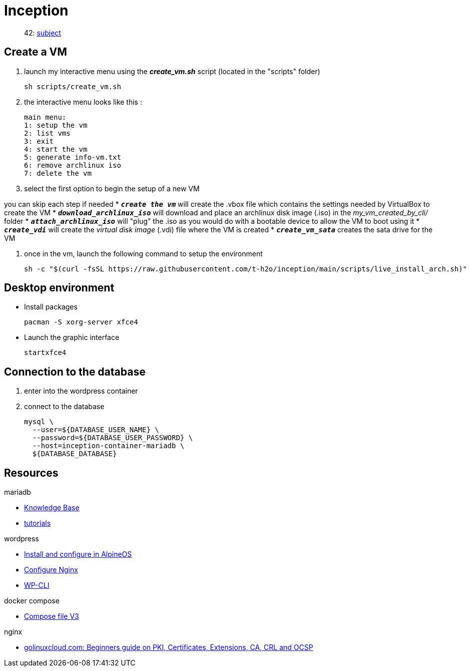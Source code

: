 = Inception

____
42: https://cdn.intra.42.fr/pdf/pdf/89219/fr.subject.pdf[subject]
____

== Create a VM

. launch my interactive menu using the *_create_vm.sh_* script (located in the "scripts" folder)
+
[,bash]
----
sh scripts/create_vm.sh
----
 
. the interactive menu looks like this :
+
[,bash]
----
main menu:
1: setup the vm
2: list vms
3: exit
4: start the vm
5: generate info-vm.txt
6: remove archlinux iso
7: delete the vm
----

. select the first option to begin the setup of a new VM

you can skip each step if needed
* `*_create the vm_*` will create the .vbox file which contains the settings needed by VirtualBox to create the VM
* `*_download_archlinux_iso_*` will download and place an archlinux disk image (.iso) in the _my_vm_created_by_cli/_ folder
* `*_attach_archlinux_iso_*` will "plug" the .iso as you would do with a bootable device to allow the VM to boot using it
* `*_create_vdi_*` will create the _virtual disk image_ (.vdi) file where the VM is created
* `*_create_vm_sata_*` creates the sata drive for the VM

. once in the vm, launch the following command to setup the environment
+
[,bash]
----
sh -c "$(curl -fsSL https://raw.githubusercontent.com/t-h2o/inception/main/scripts/live_install_arch.sh)"
----

== Desktop environment

* Install packages
+
[,bash]
----
pacman -S xorg-server xfce4
----

* Launch the graphic interface
+
[,bash]
----
startxfce4
----

== Connection to the database

. enter into the wordpress container
. connect to the database
+
[,bash]
----
mysql \
  --user=${DATABASE_USER_NAME} \
  --password=${DATABASE_USER_PASSWORD} \
  --host=inception-container-mariadb \
  ${DATABASE_DATABASE}
----

== Resources

.mariadb
* https://mariadb.com/kb/en/[Knowledge Base]
* https://mariadb.com/kb/en/training-tutorials/[tutorials]

.wordpress
* https://wiki.alpinelinux.org/wiki/WordPress#Installing_and_configuring_WordPress[Install and configure in AlpineOS]
* https://wiki.archlinux.org/title/Wordpress#Configure_Nginx[Configure Nginx]
* https://wp-cli.org/[WP-CLI]

.docker compose
* https://docs.docker.com/compose/compose-file/compose-file-v3/[Compose file V3]

.nginx
* https://www.golinuxcloud.com/tutorial-pki-certificates-authority-ocsp/[golinuxcloud.com: Beginners guide on PKI, Certificates, Extensions, CA, CRL and OCSP]
